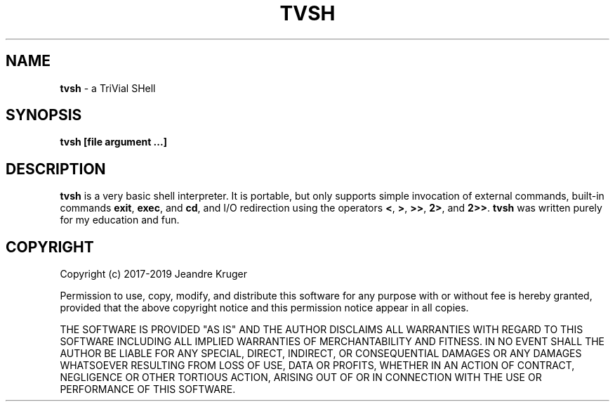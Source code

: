 .TH TVSH 1 "22nd of February 2019" 1.7
.SH NAME
.B tvsh
\- a TriVial SHell
.SH SYNOPSIS
.B tvsh [file argument ...]
.SH DESCRIPTION
.B tvsh
is a very basic shell interpreter.
It is portable, but only supports simple invocation of external commands,
built-in commands \fBexit\fR, \fBexec\fR, and \fBcd\fR, and I/O redirection
using the operators \fB<\fR, \fB>\fR, \fB>>\fR, \fB2>\fR, and \fB2>>\fR.
.B tvsh
was written purely for my education and fun.
.SH COPYRIGHT
Copyright (c) 2017-2019 Jeandre Kruger
.PP
Permission to use, copy, modify, and distribute this software for any
purpose with or without fee is hereby granted, provided that the above
copyright notice and this permission notice appear in all copies.
.PP
THE SOFTWARE IS PROVIDED "AS IS" AND THE AUTHOR DISCLAIMS ALL WARRANTIES
WITH REGARD TO THIS SOFTWARE INCLUDING ALL IMPLIED WARRANTIES OF
MERCHANTABILITY AND FITNESS. IN NO EVENT SHALL THE AUTHOR BE LIABLE FOR
ANY SPECIAL, DIRECT, INDIRECT, OR CONSEQUENTIAL DAMAGES OR ANY DAMAGES
WHATSOEVER RESULTING FROM LOSS OF USE, DATA OR PROFITS, WHETHER IN AN
ACTION OF CONTRACT, NEGLIGENCE OR OTHER TORTIOUS ACTION, ARISING OUT OF
OR IN CONNECTION WITH THE USE OR PERFORMANCE OF THIS SOFTWARE.
